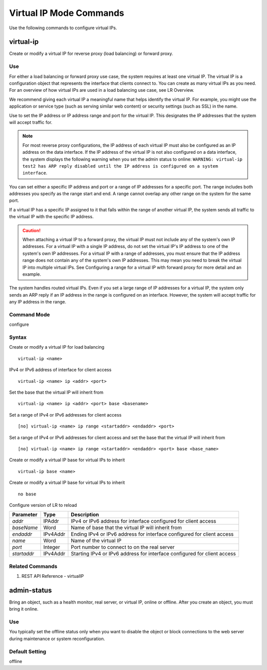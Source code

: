 Virtual IP Mode Commands
========================
Use the following commands to configure virtual IPs.

virtual-ip
----------
Create or modify a virtual IP for reverse proxy (load balancing) or forward proxy.

Use
^^^
For either a load balancing or forward proxy use case, the system requires at least one virtual IP. The virtual IP is a configuration object that represents the interface that clients connect to. You can create as many virtual IPs as you need. For an overview of how virtual IPs are used in a load balancing use case, see LR Overview.

We recommend giving each virtual IP a meaningful name that helps identify the virtual IP. For example, you might use the application or service type (such as serving similar web content) or security settings (such as SSL) in the name.

Use to set the IP address or IP address range and port for the virtual IP. This designates the IP addresses that the system will accept traffic for.

.. note:: For most reverse proxy configurations, the IP address of each virtual IP must also be configured as an IP address on the data interface. If the IP address of the virtual IP is not also configured on a data interface, the system displays the following warning when you set the admin status to online: ``WARNING: virtual-ip test2 has ARP reply disabled until the IP address is configured on a system interface``. 

You can set either a specific IP address and port or a range of IP addresses for a specific port. The range includes both addresses you specify as the range start and end. A range cannot overlap any other range on the system for the same port.

If a virtual IP has a specific IP assigned to it that falls within the range of another virtual IP, the system sends all traffic to the virtual IP with the specific IP address.


.. caution:: When attaching a virtual IP to a forward proxy, the virtual IP must not include any of the system's own IP addresses. For a virtual IP with a single IP address, do not set the virtual IP's IP address to one of the system's own IP addresses. For a virtual IP with a range of addresses, you must ensure that the IP address range does not contain any of the system's own IP addresses. This may mean you need to break the virtual IP into multiple virtual IPs. See Configuring a range for a virtual IP with forward proxy for more detail and an example.

The system handles routed virtual IPs. Even if you set a large range of IP addresses for a virtual IP, the system only sends an ARP reply if an IP address in the range is configured on an interface. However, the system will accept traffic for any IP address in the range.

.. image:: /img/LineRateLBOverview.png
    :width: 600px
    :align: center

Command Mode
^^^^^^^^^^^^
configure

Syntax
^^^^^^

Create or modify a virtual IP for load balancing
::
    virtual-ip <name>

IPv4 or IPv6 address of interface for client access
::
    virtual-ip <name> ip <addr> <port>

Set the base that the virtual IP will inherit from
::
    virtual-ip <name> ip <addr> <port> base <basename>

Set a range of IPv4 or IPv6 addresses for client access
::
    [no] virtual-ip <name> ip range <startaddr> <endaddr> <port>

Set a range of IPv4 or IPv6 addresses for client access and set the base that the virtual IP will inherit from
::
    [no] virtual-ip <name> ip range <startaddr> <endaddr> <port> base <base_name>

Create or modify a virtual IP base for virtual IPs to inherit
::
    virtual-ip base <name>

Create or modify a virtual IP base for virtual IPs to inherit
::
    no base

Configure version of LR to reload

+-------------+----------+---------------------------------------------------------------------------+
| Parameter   | Type     | Description                                                               |
+=============+==========+===========================================================================+
| `addr`      | IPAddr   | IPv4 or IPv6 address for interface configured for client access           |
+-------------+----------+---------------------------------------------------------------------------+
| `baseName`  | Word     | Name of base that the virtual IP will inherit from                        |
+-------------+----------+---------------------------------------------------------------------------+
| `endaddr`   | IPv4Addr | Ending IPv4 or IPv6 address for interface configured for client access    |
+-------------+----------+---------------------------------------------------------------------------+
| `name`      | Word     | Name of the virtual IP                                                    |
+-------------+----------+---------------------------------------------------------------------------+
| `port`      | Integer  | Port number to connect to on the real server                              |
+-------------+----------+---------------------------------------------------------------------------+
| `startaddr` | IPv4Addr | Starting IPv4 or IPv6 address for interface configured for client access  |
+-------------+----------+---------------------------------------------------------------------------+

Related Commands
^^^^^^^^^^^^^^^^
#. REST API Reference - virtualIP


admin-status
------------
Bring an object, such as a health monitor, real server, or virtual IP, online or offline. After you create an object, you must bring it online.

Use
^^^
You typically set the offline status only when you want to disable the object or block connections to the web server during maintenance or system reconfiguration.

Default Setting
^^^^^^^^^^^^^^^
offline
